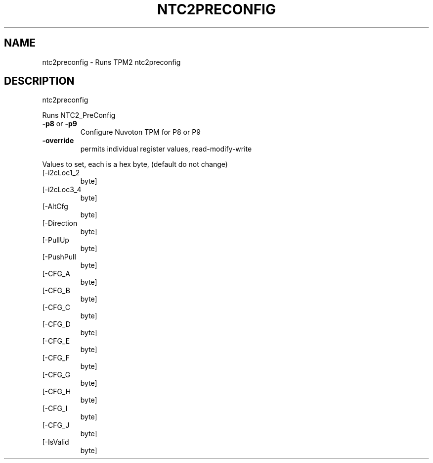 .\" DO NOT MODIFY THIS FILE!  It was generated by help2man 1.47.13.
.TH NTC2PRECONFIG "1" "November 2020" "ntc2preconfig 1.6" "User Commands"
.SH NAME
ntc2preconfig \- Runs TPM2 ntc2preconfig
.SH DESCRIPTION
ntc2preconfig
.PP
Runs NTC2_PreConfig
.TP
\fB\-p8\fR or \fB\-p9\fR
Configure Nuvoton TPM for P8 or P9
.TP
\fB\-override\fR
permits individual register values, read\-modify\-write
.PP
Values to set, each is a hex byte, (default do not change)
.TP
[\-i2cLoc1_2
byte]
.TP
[\-i2cLoc3_4
byte]
.TP
[\-AltCfg
byte]
.TP
[\-Direction
byte]
.TP
[\-PullUp
byte]
.TP
[\-PushPull
byte]
.TP
[\-CFG_A
byte]
.TP
[\-CFG_B
byte]
.TP
[\-CFG_C
byte]
.TP
[\-CFG_D
byte]
.TP
[\-CFG_E
byte]
.TP
[\-CFG_F
byte]
.TP
[\-CFG_G
byte]
.TP
[\-CFG_H
byte]
.TP
[\-CFG_I
byte]
.TP
[\-CFG_J
byte]
.TP
[\-IsValid
byte]
